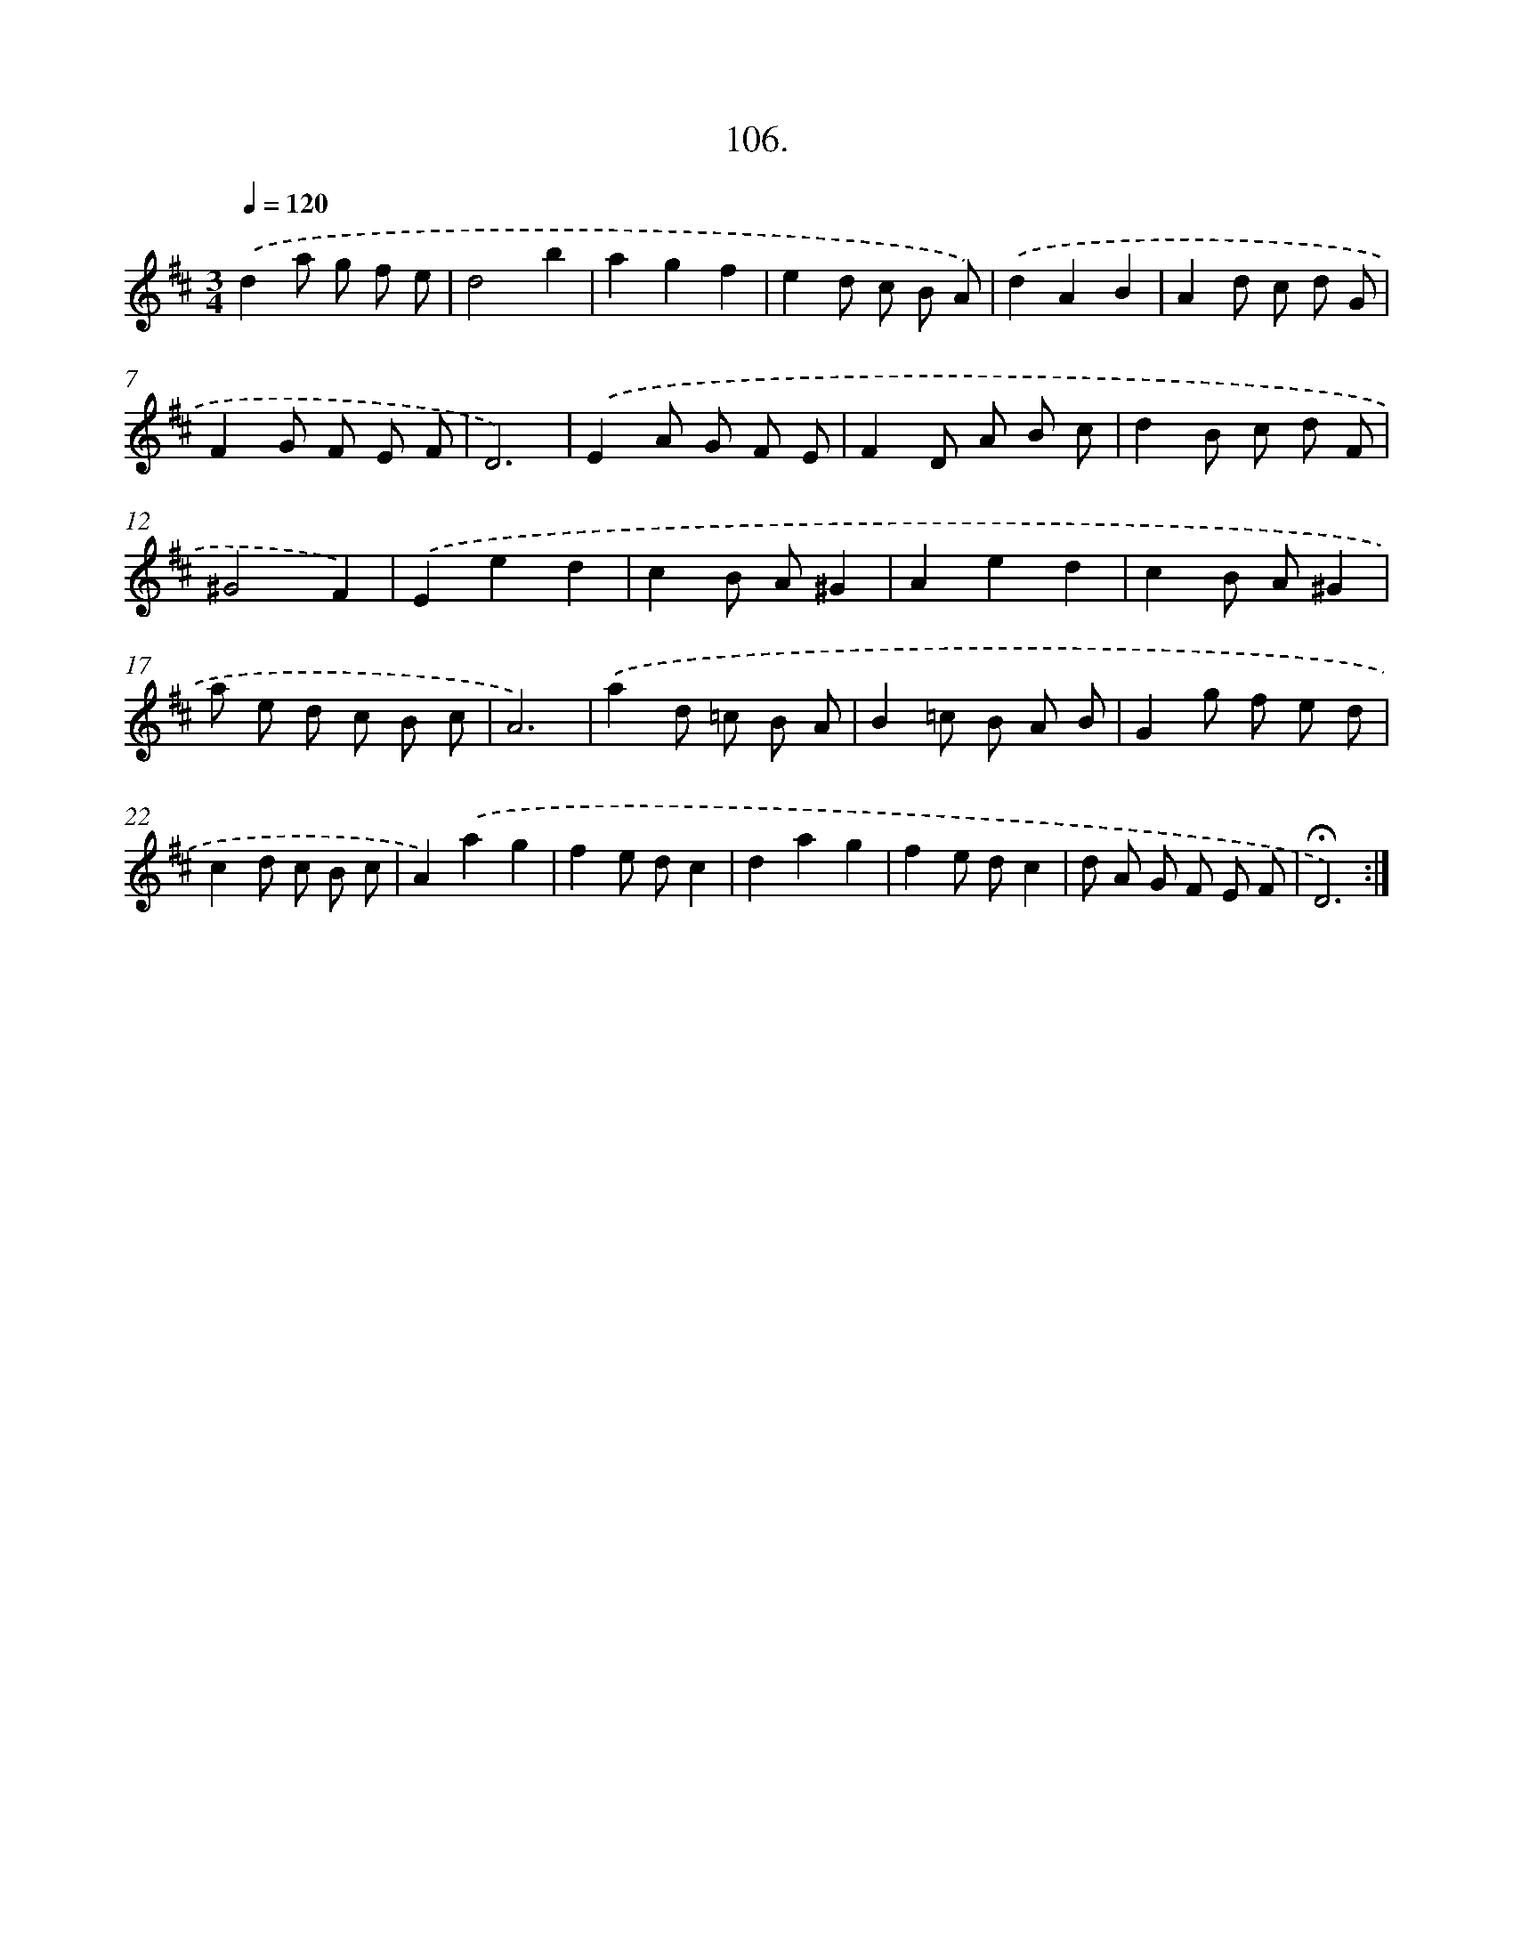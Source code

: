 X: 14092
T: 106.
%%abc-version 2.0
%%abcx-abcm2ps-target-version 5.9.1 (29 Sep 2008)
%%abc-creator hum2abc beta
%%abcx-conversion-date 2018/11/01 14:37:41
%%humdrum-veritas 3662548234
%%humdrum-veritas-data 1953811350
%%continueall 1
%%barnumbers 0
L: 1/8
M: 3/4
Q: 1/4=120
K: D clef=treble
.('d2a g f e |
d4b2 |
a2g2f2 |
e2d c B A) |
.('d2A2B2 |
A2d c d G |
F2G F E F |
D6) |
.('E2A G F E |
F2D A B c |
d2B c d F |
^G4F2) |
.('E2e2d2 |
c2B A^G2 |
A2e2d2 |
c2B A^G2 |
a e d c B c |
A6) |
.('a2d =c B A |
B2=c B A B |
G2g f e d |
c2d c B c |
A2).('a2g2 |
f2e dc2 |
d2a2g2 |
f2e dc2 |
d A G F E F |
!fermata!D6) :|]
